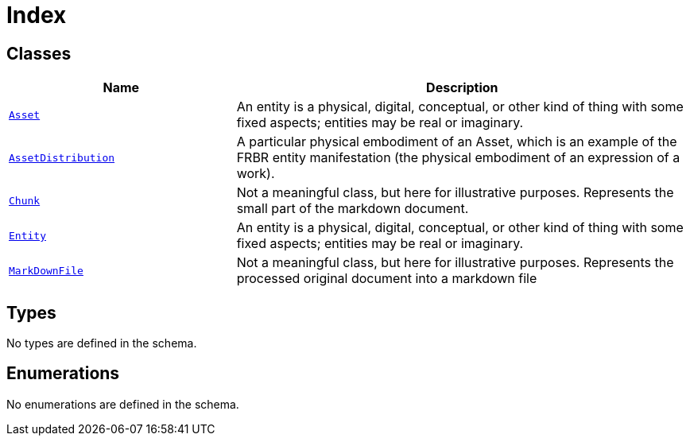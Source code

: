 = Index

== Classes

[cols="1,2"]
|===
| Name | Description


| xref::class/Asset.adoc[`Asset`]
| +++An entity is a physical, digital, conceptual, or other kind of thing with some fixed aspects; entities may be real or imaginary.+++

| xref::class/AssetDistribution.adoc[`AssetDistribution`]
| +++A particular physical embodiment of an Asset, which is an example of the FRBR entity manifestation (the physical embodiment of an expression of a work).+++

| xref::class/Chunk.adoc[`Chunk`]
| +++Not a meaningful class, but here for illustrative purposes. Represents the small part of the markdown document.+++

| xref::class/Entity.adoc[`Entity`]
| +++An entity is a physical, digital, conceptual, or other kind of thing with some fixed aspects; entities may be real or imaginary.+++

| xref::class/MarkDownFile.adoc[`MarkDownFile`]
| +++Not a meaningful class, but here for illustrative purposes. Represents the processed original document into a markdown file+++

|===

== Types

No types are defined in the schema.


== Enumerations


No enumerations are defined in the schema.
